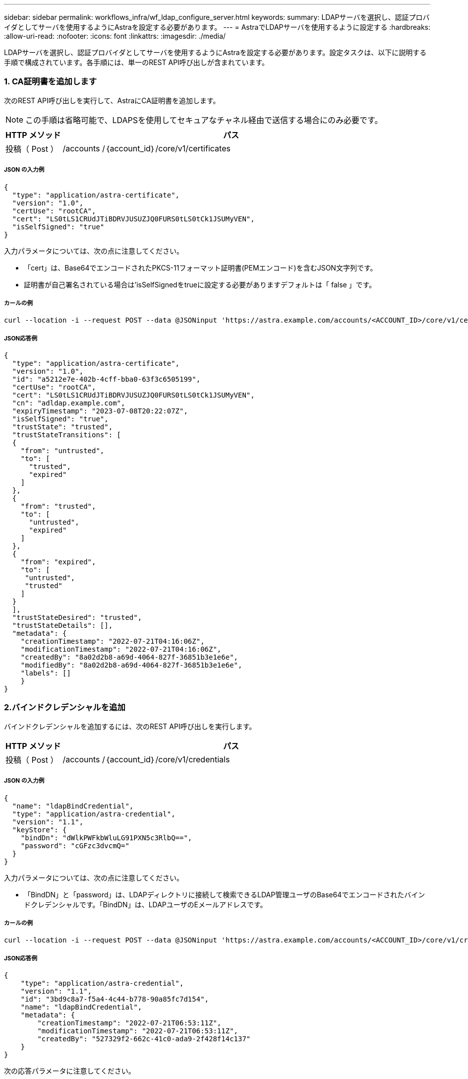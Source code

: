 ---
sidebar: sidebar 
permalink: workflows_infra/wf_ldap_configure_server.html 
keywords:  
summary: LDAPサーバを選択し、認証プロバイダとしてサーバを使用するようにAstraを設定する必要があります。 
---
= AstraでLDAPサーバを使用するように設定する
:hardbreaks:
:allow-uri-read: 
:nofooter: 
:icons: font
:linkattrs: 
:imagesdir: ./media/


[role="lead"]
LDAPサーバを選択し、認証プロバイダとしてサーバを使用するようにAstraを設定する必要があります。設定タスクは、以下に説明する手順で構成されています。各手順には、単一のREST API呼び出しが含まれています。



=== 1. CA証明書を追加します

次のREST API呼び出しを実行して、AstraにCA証明書を追加します。


NOTE: この手順は省略可能で、LDAPSを使用してセキュアなチャネル経由で送信する場合にのみ必要です。

[cols="1,6"]
|===
| HTTP メソッド | パス 


| 投稿（ Post ） | /accounts /｛account_id｝/core/v1/certificates 
|===


===== JSON の入力例

[source, json]
----
{
  "type": "application/astra-certificate",
  "version": "1.0",
  "certUse": "rootCA",
  "cert": "LS0tLS1CRUdJTiBDRVJUSUZJQ0FURS0tLS0tCk1JSUMyVEN",
  "isSelfSigned": "true"
}
----
入力パラメータについては、次の点に注意してください。

* 「cert」は、Base64でエンコードされたPKCS-11フォーマット証明書(PEMエンコード)を含むJSON文字列です。
* 証明書が自己署名されている場合は'isSelfSignedをtrueに設定する必要がありますデフォルトは「 false 」です。




===== カールの例

[source, curl]
----
curl --location -i --request POST --data @JSONinput 'https://astra.example.com/accounts/<ACCOUNT_ID>/core/v1/certificates' --header 'Content-Type: application/astra-certificate+json' --header 'Accept: */*' --header 'Authorization: Bearer <API_TOKEN>'
----


===== JSON応答例

[source, json]
----
{
  "type": "application/astra-certificate",
  "version": "1.0",
  "id": "a5212e7e-402b-4cff-bba0-63f3c6505199",
  "certUse": "rootCA",
  "cert": "LS0tLS1CRUdJTiBDRVJUSUZJQ0FURS0tLS0tCk1JSUMyVEN",
  "cn": "adldap.example.com",
  "expiryTimestamp": "2023-07-08T20:22:07Z",
  "isSelfSigned": "true",
  "trustState": "trusted",
  "trustStateTransitions": [
  {
    "from": "untrusted",
    "to": [
      "trusted",
      "expired"
    ]
  },
  {
    "from": "trusted",
    "to": [
      "untrusted",
      "expired"
    ]
  },
  {
    "from": "expired",
    "to": [
     "untrusted",
     "trusted"
    ]
  }
  ],
  "trustStateDesired": "trusted",
  "trustStateDetails": [],
  "metadata": {
    "creationTimestamp": "2022-07-21T04:16:06Z",
    "modificationTimestamp": "2022-07-21T04:16:06Z",
    "createdBy": "8a02d2b8-a69d-4064-827f-36851b3e1e6e",
    "modifiedBy": "8a02d2b8-a69d-4064-827f-36851b3e1e6e",
    "labels": []
    }
}
----


=== 2.バインドクレデンシャルを追加

バインドクレデンシャルを追加するには、次のREST API呼び出しを実行します。

[cols="1,6"]
|===
| HTTP メソッド | パス 


| 投稿（ Post ） | /accounts /｛account_id｝/core/v1/credentials 
|===


===== JSON の入力例

[source, json]
----
{
  "name": "ldapBindCredential",
  "type": "application/astra-credential",
  "version": "1.1",
  "keyStore": {
    "bindDn": "dWlkPWFkbWluLG91PXN5c3RlbQ==",
    "password": "cGFzc3dvcmQ="
  }
}
----
入力パラメータについては、次の点に注意してください。

* 「BindDN」と「password」は、LDAPディレクトリに接続して検索できるLDAP管理ユーザのBase64でエンコードされたバインドクレデンシャルです。「BindDN」は、LDAPユーザのEメールアドレスです。




===== カールの例

[source, curl]
----
curl --location -i --request POST --data @JSONinput 'https://astra.example.com/accounts/<ACCOUNT_ID>/core/v1/credentials' --header 'Content-Type: application/astra-credential+json' --header 'Accept: */*' --header 'Authorization: Bearer <API_TOKEN>'
----


===== JSON応答例

[source, json]
----
{
    "type": "application/astra-credential",
    "version": "1.1",
    "id": "3bd9c8a7-f5a4-4c44-b778-90a85fc7d154",
    "name": "ldapBindCredential",
    "metadata": {
        "creationTimestamp": "2022-07-21T06:53:11Z",
        "modificationTimestamp": "2022-07-21T06:53:11Z",
        "createdBy": "527329f2-662c-41c0-ada9-2f428f14c137"
    }
}
----
次の応答パラメータに注意してください。

* 認証情報の「id」は、以降のワークフローの手順で使用されます。




=== 3. LDAP設定のUUIDを取得します

次のREST API呼び出しを実行して'Astra Control Centerに含まれている'Astra .account.ldap'設定のUUIDを取得します


NOTE: 次のcurlの例では、クエリパラメータを使用してsettingsコレクションをフィルタリングしています。代わりに'フィルタを削除してすべての設定を取得し'Astra .account.ldap'を検索することもできます

[cols="1,6"]
|===
| HTTP メソッド | パス 


| 取得 | /accounts /｛account_id｝/core/v1/settings 
|===


===== カールの例

[source, curl]
----
curl --location -i --request GET 'https://astra.example.com/accounts/<ACCOUNT_ID>/core/v1/settings?filter=name%20eq%20'astra.account.ldap'&include=name,id' --header 'Accept: */*' --header 'Authorization: Bearer <API_TOKEN>'
----


===== JSON応答例

[source, json]
----
{
  "items": [
    ["astra.account.ldap",
    "12072b56-e939-45ec-974d-2dd83b7815df"
    ]
  ],
  "metadata": {}
}
----


=== 4. LDAP設定を更新します

次のREST API呼び出しを実行してLDAP設定を更新し、設定を完了します。以下のURLパスの「<Setting_ID>`」の値には、前のAPI呼び出しで取得した「id」値を使用します。


NOTE: configSchemaを最初に表示するには、特定の設定に対するGET要求を問題 に送信します。これにより、構成内の必須フィールドの詳細が表示されます。

[cols="1,6"]
|===
| HTTP メソッド | パス 


| PUT | /accounts /｛account_id｝/core/v1/settings/｛setting_id｝ 
|===


===== JSON の入力例

[source, json]
----
{
  "type": "application/astra-setting",
  "version": "1.0",
  "desiredConfig": {
    "connectionHost": "myldap.example.com",
    "credentialId": "3bd9c8a7-f5a4-4c44-b778-90a85fc7d154",
    "groupBaseDN": "OU=groups,OU=astra,DC=example,DC=com",
    "isEnabled": "true",
    "port": 686,
    "secureMode": "LDAPS",
    "userBaseDN": "OU=users,OU=astra,DC=example,dc=com",
    "userSearchFilter": "((objectClass=User))",
    "vendor": "Active Directory"
    }
}
----
入力パラメータについては、次の点に注意してください。

* IsEnabledは'true'に設定する必要がありますそうしないと'エラーが発生する可能性があります
* 「credentialId」は、前に作成したバインドクレデンシャルのIDです。
* 「secureMode」は、前の手順で設定した内容に基づいて「ldap」または「LDAPS」に設定する必要があります。
* ベンダーとしてサポートされているのは「Active Directory」のみです。




===== カールの例

[source, curl]
----
curl --location -i --request PUT --data @JSONinput 'https://astra.example.com/accounts/<ACCOUNT_ID>/core/v1/settings/<SETTING_ID>' --header 'Content-Type: application/astra-setting+json' --header 'Accept: */*' --header 'Authorization: Bearer <API_TOKEN>'
----
呼び出しが成功すると、HTTP 204の応答が返されます。



=== 5. LDAP設定を取得します

必要に応じて、次のREST API呼び出しを実行し、LDAP設定を取得して更新を確認することができます。

[cols="1,6"]
|===
| HTTP メソッド | パス 


| 取得 | /accounts /｛account_id｝/core/v1/settings/｛setting_id｝ 
|===


===== カールの例

[source, curl]
----
curl --location -i --request GET 'https://astra.example.com/accounts/<ACCOUNT_ID>/core/v1/settings/<SETTING_ID>' --header 'Accept: */*' --header 'Authorization: Bearer <API_TOKEN>'
----


===== JSON応答例

[source, json]
----
{
  "items": [
  {
    "type": "application/astra-setting",
    "version": "1.0",
    "metadata": {
      "creationTimestamp": "2022-06-17T21:16:31Z",
      "modificationTimestamp": "2022-07-21T07:12:20Z",
      "labels": [],
      "createdBy": "system",
      "modifiedBy": "00000000-0000-0000-0000-000000000000"
    },
    "id": "12072b56-e939-45ec-974d-2dd83b7815df",
    "name": "astra.account.ldap",
    "desiredConfig": {
      "connectionHost": "10.193.61.88",
      "credentialId": "3bd9c8a7-f5a4-4c44-b778-90a85fc7d154",
      "groupBaseDN": "ou=groups,ou=astra,dc=example,dc=com",
      "isEnabled": "true",
      "port": 686,
      "secureMode": "LDAPS",
      "userBaseDN": "ou=users,ou=astra,dc=example,dc=com",
      "userSearchFilter": "((objectClass=User))",
      "vendor": "Active Directory"
    },
    "currentConfig": {
      "connectionHost": "10.193.160.209",
      "credentialId": "3bd9c8a7-f5a4-4c44-b778-90a85fc7d154",
      "groupBaseDN": "ou=groups,ou=astra,dc=example,dc=com",
      "isEnabled": "true",
      "port": 686,
      "secureMode": "LDAPS",
      "userBaseDN": "ou=users,ou=astra,dc=example,dc=com",
      "userSearchFilter": "((objectClass=User))",
      "vendor": "Active Directory"
    },
    "configSchema": {
      "$schema": "http://json-schema.org/draft-07/schema#",
      "title": "astra.account.ldap",
      "type": "object",
      "properties": {
        "connectionHost": {
          "type": "string",
          "description": "The hostname or IP address of your LDAP server."
        },
        "credentialId": {
          "type": "string",
          "description": "The credential ID for LDAP account."
        },
        "groupBaseDN": {
          "type": "string",
          "description": "The base DN of the tree used to start the group search. The system searches the subtree from the specified location."
        },
        "groupSearchCustomFilter": {
          "type": "string",
          "description": "Type of search that controls the default group search filter used."
        },
        "isEnabled": {
          "type": "string",
          "description": "This property determines if this setting is enabled or not."
        },
        "port": {
          "type": "integer",
          "description": "The port on which the LDAP server is running."
        },
        "secureMode": {
          "type": "string",
          "description": "The secure mode LDAPS or LDAP."
        },
        "userBaseDN": {
          "type": "string",
          "description": "The base DN of the tree used to start the user search. The system searches the subtree from the specified location."
        },
        "userSearchFilter": {
          "type": "string",
          "description": "The filter used to search for users according a search criteria."
        },
        "vendor": {
          "type": "string",
          "description": "The LDAP provider you are using.",
          "enum": ["Active Directory"]
        }
      },
      "additionalProperties": false,
      "required": [
        "connectionHost",
        "secureMode",
        "credentialId",
        "userBaseDN",
        "userSearchFilter",
        "groupBaseDN",
        "vendor",
        "isEnabled"
      ]
      },
      "state": "valid",
    }
  ],
  "metadata": {}
}
----
次の表のいずれかの値を持つ応答内の'state'フィールドを探します

[cols="1,4"]
|===
| 状態 | 説明 


| 保留中です | 設定プロセスはまだアクティブで、まだ完了していません。 


| 有効 | 構成は正常に完了しました。応答の「CurrentConfig」は「desiredConfig」と一致します。 


| エラー | LDAP設定プロセスに失敗しました。 
|===